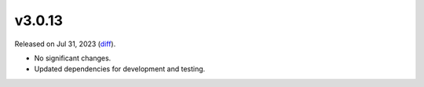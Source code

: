 v3.0.13
=======

Released on Jul 31, 2023 (`diff`_).

* No significant changes.
* Updated dependencies for development and testing.

.. _`diff`: https://gitlab.com/jsonrpc/jsonrpc-py/-/compare/v3.0.12...v3.0.13
